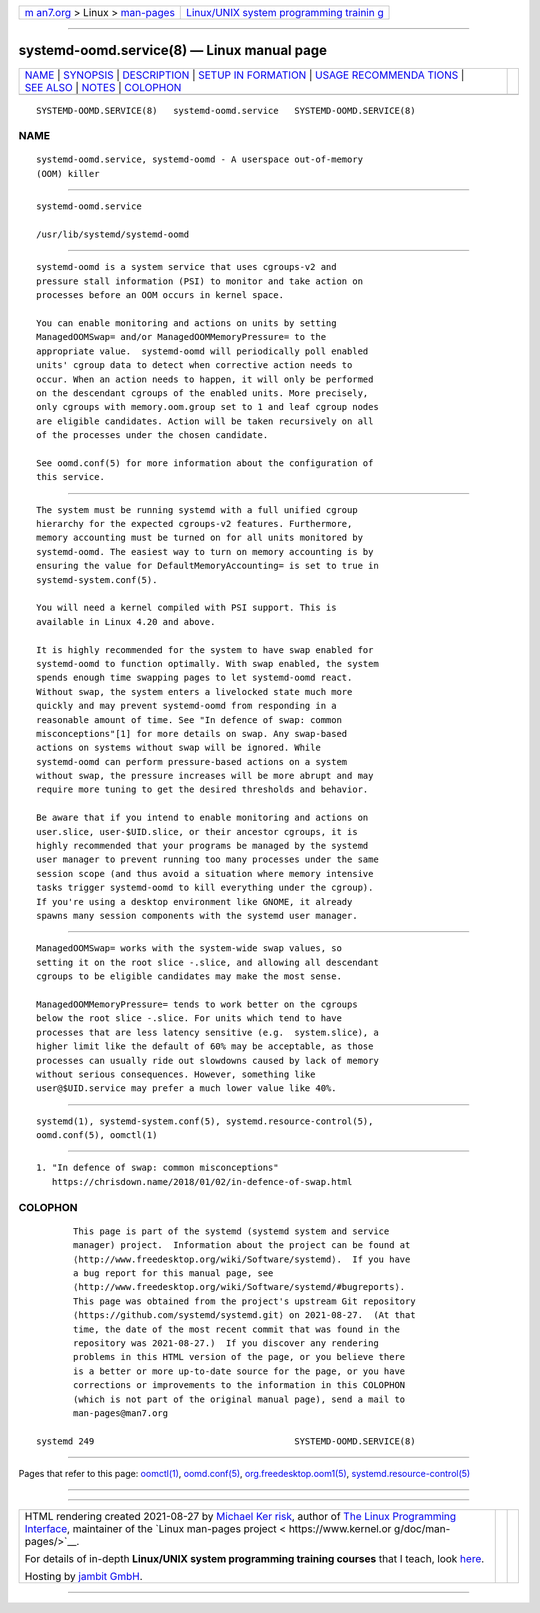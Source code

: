 .. container:: page-top

.. container:: nav-bar

   +----------------------------------+----------------------------------+
   | `m                               | `Linux/UNIX system programming   |
   | an7.org <../../../index.html>`__ | trainin                          |
   | > Linux >                        | g <http://man7.org/training/>`__ |
   | `man-pages <../index.html>`__    |                                  |
   +----------------------------------+----------------------------------+

--------------

systemd-oomd.service(8) — Linux manual page
===========================================

+-----------------------------------+-----------------------------------+
| `NAME <#NAME>`__ \|               |                                   |
| `SYNOPSIS <#SYNOPSIS>`__ \|       |                                   |
| `DESCRIPTION <#DESCRIPTION>`__ \| |                                   |
| `SETUP IN                         |                                   |
| FORMATION <#SETUP_INFORMATION>`__ |                                   |
| \|                                |                                   |
| `USAGE RECOMMENDA                 |                                   |
| TIONS <#USAGE_RECOMMENDATIONS>`__ |                                   |
| \| `SEE ALSO <#SEE_ALSO>`__ \|    |                                   |
| `NOTES <#NOTES>`__ \|             |                                   |
| `COLOPHON <#COLOPHON>`__          |                                   |
+-----------------------------------+-----------------------------------+
| .. container:: man-search-box     |                                   |
+-----------------------------------+-----------------------------------+

::

   SYSTEMD-OOMD.SERVICE(8)   systemd-oomd.service   SYSTEMD-OOMD.SERVICE(8)

NAME
-------------------------------------------------

::

          systemd-oomd.service, systemd-oomd - A userspace out-of-memory
          (OOM) killer


---------------------------------------------------------

::

          systemd-oomd.service

          /usr/lib/systemd/systemd-oomd


---------------------------------------------------------------

::

          systemd-oomd is a system service that uses cgroups-v2 and
          pressure stall information (PSI) to monitor and take action on
          processes before an OOM occurs in kernel space.

          You can enable monitoring and actions on units by setting
          ManagedOOMSwap= and/or ManagedOOMMemoryPressure= to the
          appropriate value.  systemd-oomd will periodically poll enabled
          units' cgroup data to detect when corrective action needs to
          occur. When an action needs to happen, it will only be performed
          on the descendant cgroups of the enabled units. More precisely,
          only cgroups with memory.oom.group set to 1 and leaf cgroup nodes
          are eligible candidates. Action will be taken recursively on all
          of the processes under the chosen candidate.

          See oomd.conf(5) for more information about the configuration of
          this service.


---------------------------------------------------------------------------

::

          The system must be running systemd with a full unified cgroup
          hierarchy for the expected cgroups-v2 features. Furthermore,
          memory accounting must be turned on for all units monitored by
          systemd-oomd. The easiest way to turn on memory accounting is by
          ensuring the value for DefaultMemoryAccounting= is set to true in
          systemd-system.conf(5).

          You will need a kernel compiled with PSI support. This is
          available in Linux 4.20 and above.

          It is highly recommended for the system to have swap enabled for
          systemd-oomd to function optimally. With swap enabled, the system
          spends enough time swapping pages to let systemd-oomd react.
          Without swap, the system enters a livelocked state much more
          quickly and may prevent systemd-oomd from responding in a
          reasonable amount of time. See "In defence of swap: common
          misconceptions"[1] for more details on swap. Any swap-based
          actions on systems without swap will be ignored. While
          systemd-oomd can perform pressure-based actions on a system
          without swap, the pressure increases will be more abrupt and may
          require more tuning to get the desired thresholds and behavior.

          Be aware that if you intend to enable monitoring and actions on
          user.slice, user-$UID.slice, or their ancestor cgroups, it is
          highly recommended that your programs be managed by the systemd
          user manager to prevent running too many processes under the same
          session scope (and thus avoid a situation where memory intensive
          tasks trigger systemd-oomd to kill everything under the cgroup).
          If you're using a desktop environment like GNOME, it already
          spawns many session components with the systemd user manager.


-----------------------------------------------------------------------------------

::

          ManagedOOMSwap= works with the system-wide swap values, so
          setting it on the root slice -.slice, and allowing all descendant
          cgroups to be eligible candidates may make the most sense.

          ManagedOOMMemoryPressure= tends to work better on the cgroups
          below the root slice -.slice. For units which tend to have
          processes that are less latency sensitive (e.g.  system.slice), a
          higher limit like the default of 60% may be acceptable, as those
          processes can usually ride out slowdowns caused by lack of memory
          without serious consequences. However, something like
          user@$UID.service may prefer a much lower value like 40%.


---------------------------------------------------------

::

          systemd(1), systemd-system.conf(5), systemd.resource-control(5),
          oomd.conf(5), oomctl(1)


---------------------------------------------------

::

           1. "In defence of swap: common misconceptions"
              https://chrisdown.name/2018/01/02/in-defence-of-swap.html

COLOPHON
---------------------------------------------------------

::

          This page is part of the systemd (systemd system and service
          manager) project.  Information about the project can be found at
          ⟨http://www.freedesktop.org/wiki/Software/systemd⟩.  If you have
          a bug report for this manual page, see
          ⟨http://www.freedesktop.org/wiki/Software/systemd/#bugreports⟩.
          This page was obtained from the project's upstream Git repository
          ⟨https://github.com/systemd/systemd.git⟩ on 2021-08-27.  (At that
          time, the date of the most recent commit that was found in the
          repository was 2021-08-27.)  If you discover any rendering
          problems in this HTML version of the page, or you believe there
          is a better or more up-to-date source for the page, or you have
          corrections or improvements to the information in this COLOPHON
          (which is not part of the original manual page), send a mail to
          man-pages@man7.org

   systemd 249                                      SYSTEMD-OOMD.SERVICE(8)

--------------

Pages that refer to this page: `oomctl(1) <../man1/oomctl.1.html>`__, 
`oomd.conf(5) <../man5/oomd.conf.5.html>`__, 
`org.freedesktop.oom1(5) <../man5/org.freedesktop.oom1.5.html>`__, 
`systemd.resource-control(5) <../man5/systemd.resource-control.5.html>`__

--------------

--------------

.. container:: footer

   +-----------------------+-----------------------+-----------------------+
   | HTML rendering        |                       | |Cover of TLPI|       |
   | created 2021-08-27 by |                       |                       |
   | `Michael              |                       |                       |
   | Ker                   |                       |                       |
   | risk <https://man7.or |                       |                       |
   | g/mtk/index.html>`__, |                       |                       |
   | author of `The Linux  |                       |                       |
   | Programming           |                       |                       |
   | Interface <https:     |                       |                       |
   | //man7.org/tlpi/>`__, |                       |                       |
   | maintainer of the     |                       |                       |
   | `Linux man-pages      |                       |                       |
   | project <             |                       |                       |
   | https://www.kernel.or |                       |                       |
   | g/doc/man-pages/>`__. |                       |                       |
   |                       |                       |                       |
   | For details of        |                       |                       |
   | in-depth **Linux/UNIX |                       |                       |
   | system programming    |                       |                       |
   | training courses**    |                       |                       |
   | that I teach, look    |                       |                       |
   | `here <https://ma     |                       |                       |
   | n7.org/training/>`__. |                       |                       |
   |                       |                       |                       |
   | Hosting by `jambit    |                       |                       |
   | GmbH                  |                       |                       |
   | <https://www.jambit.c |                       |                       |
   | om/index_en.html>`__. |                       |                       |
   +-----------------------+-----------------------+-----------------------+

--------------

.. container:: statcounter

   |Web Analytics Made Easy - StatCounter|

.. |Cover of TLPI| image:: https://man7.org/tlpi/cover/TLPI-front-cover-vsmall.png
   :target: https://man7.org/tlpi/
.. |Web Analytics Made Easy - StatCounter| image:: https://c.statcounter.com/7422636/0/9b6714ff/1/
   :class: statcounter
   :target: https://statcounter.com/
